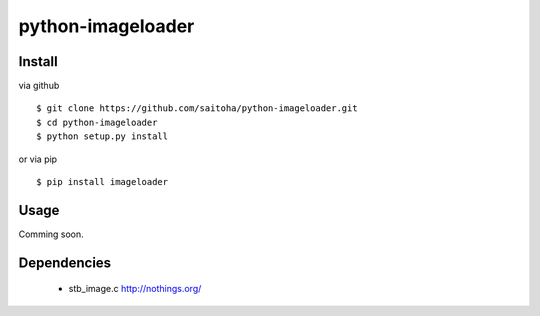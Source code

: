 python-imageloader
===================

Install
-------

via github ::

    $ git clone https://github.com/saitoha/python-imageloader.git
    $ cd python-imageloader
    $ python setup.py install

or via pip ::

    $ pip install imageloader


Usage
-----

Comming soon.

Dependencies
------------

 - stb_image.c
   http://nothings.org/

